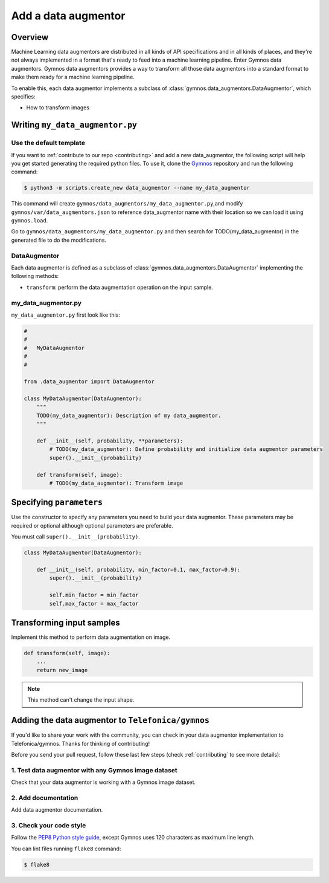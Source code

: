 ######################
Add a data augmentor
######################

Overview
==============

Machine Learning data augmentors are distributed in all kinds of API specifications and in all kinds of places, and they're not always implemented in a format that's ready to feed into a machine learning pipeline. Enter Gymnos data augmentors.
Gymnos data augmentors provides a way to transform all those data augmentors into a standard format to make them ready for a machine learning pipeline.

To enable this, each data augmentor implements a subclass of :class:`gymnos.data_augmentors.DataAugmentor`, which specifies:

* How to transform images

Writing ``my_data_augmentor.py``
=================================

Use the default template
-------------------------
If you want to :ref:`contribute to our repo <contributing>` and add a new data_augmentor, the following script will help you get started generating the required python files. To use it, clone the `Gymnos <https://github.com/Telefonica/gymnos>`_ repository and run the following command:

.. code-block:: console

  $ python3 -m scripts.create_new data_augmentor --name my_data_augmentor

This command will create ``gymnos/data_augmentors/my_data_augmentor.py``,and modify ``gymnos/var/data_augmentors.json`` to reference data_augmentor name with their location so we can load it using ``gymnos.load``.

Go to ``gymnos/data_augmentors/my_data_augmentor.py`` and then search for TODO(my_data_augmentor) in the generated file to do the modifications.

DataAugmentor
---------------

Each data augmentor is defined as a subclass of :class:`gymnos.data_augmentors.DataAugmentor` implementing the following methods:

* ``transform``: perform the data augmentation operation on the input sample.

my_data_augmentor.py
---------------------

``my_data_augmentor.py`` first look like this:

.. code-block:: python

    #
    #
    #   MyDataAugmentor
    #
    #

    from .data_augmentor import DataAugmentor

    class MyDataAugmentor(DataAugmentor):
        """
        TODO(my_data_augmentor): Description of my data_augmentor.
        """

        def __init__(self, probability, **parameters):
            # TODO(my_data_augmentor): Define probability and initialize data augmentor parameters
            super().__init__(probability)

        def transform(self, image):
            # TODO(my_data_augmentor): Transform image

Specifying ``parameters``
==========================

Use the constructor to specify any parameters you need to build your data augmentor. These parameters may be required or optional although optional
parameters are preferable.

You must call ``super().__init__(probability)``.

.. code-block:: python

    class MyDataAugmentor(DataAugmentor):

        def __init__(self, probability, min_factor=0.1, max_factor=0.9):
            super().__init__(probability)

            self.min_factor = min_factor
            self.max_factor = max_factor


Transforming input samples
===========================

Implement this method to perform data augmentation on image.

.. code-block:: python

    def transform(self, image):
        ...
        return new_image

.. note::

    This method can't change the input shape.

Adding the data augmentor to ``Telefonica/gymnos``
===================================================

If you'd like to share your work with the community, you can check in your data augmentor implementation to Telefonica/gymnos. Thanks for thinking of contributing!

Before you send your pull request, follow these last few steps (check :ref:`contributing` to see more details):

1. Test data augmentor with any Gymnos image dataset
-----------------------------------------------------
Check that your data augmentor is working with a Gymnos image dataset.

2. Add documentation
----------------------
Add data augmentor documentation.

3. Check your code style
--------------------------
Follow the `PEP8 Python style guide <https://www.python.org/dev/peps/pep-0008/>`_, except Gymnos uses 120 characters as maximum line length.

You can lint files running ``flake8`` command:

.. code-block:: console

    $ flake8
